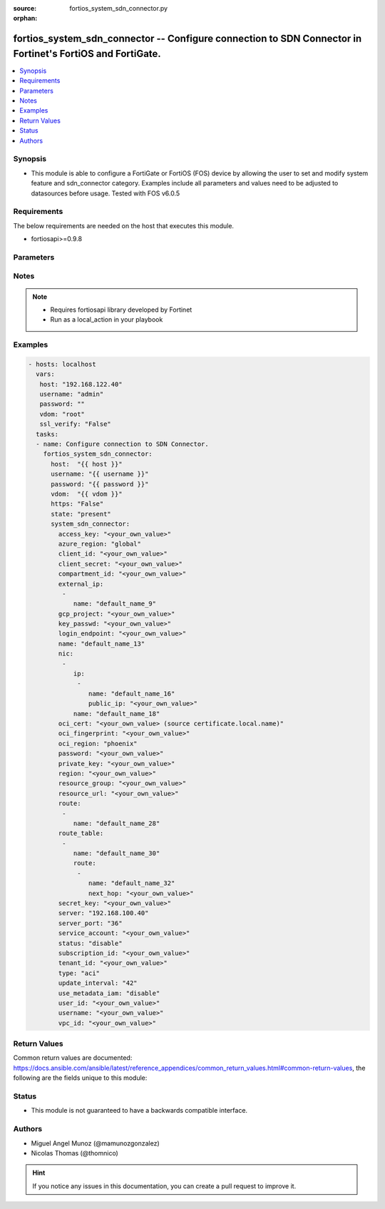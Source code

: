 :source: fortios_system_sdn_connector.py

:orphan:

.. _fortios_system_sdn_connector:

fortios_system_sdn_connector -- Configure connection to SDN Connector in Fortinet's FortiOS and FortiGate.
++++++++++++++++++++++++++++++++++++++++++++++++++++++++++++++++++++++++++++++++++++++++++++++++++++++++++

.. versionadded:: 2.8

.. contents::
   :local:
   :depth: 1


Synopsis
--------
- This module is able to configure a FortiGate or FortiOS (FOS) device by allowing the user to set and modify system feature and sdn_connector category. Examples include all parameters and values need to be adjusted to datasources before usage. Tested with FOS v6.0.5


Requirements
------------
The below requirements are needed on the host that executes this module.

- fortiosapi>=0.9.8


Parameters
----------

.. raw:: html

    <ul>

    <li><span class="li-head">host</span> - FortiOS or FortiGate IP address. <span class="li-normal">type: str</span> <span class="li-required">required: false</span></li>
    <li><span class="li-head">username</span> - FortiOS or FortiGate username. <span class="li-normal">type: str</span> <span class="li-required">required: false</span></li>
    <li><span class="li-head">password</span> - FortiOS or FortiGate password. <span class="li-normal">type: str</span> <span class="li-normal">default: ""</span></li>
    <li><span class="li-head">vdom</span> - Virtual domain, among those defined previously. A vdom is a virtual instance of the FortiGate that can be configured and used as a different unit. <span class="li-normal">type: str</span> <span class="li-normal">default: root</span></li>
    <li><span class="li-head">https</span> - Indicates if the requests towards FortiGate must use HTTPS protocol. <span class="li-normal">type: bool</span> <span class="li-normal">default: true</span></li>
    <li><span class="li-head">ssl_verify</span> - Ensures FortiGate certificate must be verified by a proper CA. <span class="li-normal">type: bool</span> <span class="li-normal">default: true</span></li>
    <li><span class="li-head">state</span> - Indicates whether to create or remove the object. This attribute was present already in previous version in a deeper level. It has been moved out to this outer level. <span class="li-normal">type: str</span> <span class="li-required">required: false</span> <span class="li-normal">choices: present,  absent</span></li>
    <li><span class="li-head">system_sdn_connector</span> - Configure connection to SDN Connector. <span class="li-normal">default: null</span> <span class="li-normal">type: dict</span></li>
            <ul class="ul-self">

            <li><span class="li-head">state</span> - B(Deprecated) Starting with Ansible 2.9 we recommend using the top-level 'state' parameter. HORIZONTALLINE Indicates whether to create or remove the object. <span class="li-normal">type: str</span> <span class="li-required">required: false</span> <span class="li-normal">choices: present,  absent</span></li>
            <li><span class="li-head">access_key</span> - AWS access key ID. <span class="li-normal">type: str</span></li>
            <li><span class="li-head">azure_region</span> - Azure server region. <span class="li-normal">type: str</span> <span class="li-normal">choices: global,  china,  germany,  usgov,  local</span></li>
            <li><span class="li-head">client_id</span> - Azure client ID (application ID). <span class="li-normal">type: str</span></li>
            <li><span class="li-head">client_secret</span> - Azure client secret (application key). <span class="li-normal">type: str</span></li>
            <li><span class="li-head">compartment_id</span> - Compartment ID. <span class="li-normal">type: str</span></li>
            <li><span class="li-head">external_ip</span> - Configure GCP external IP. <span class="li-normal">type: list</span></li>
                    <ul class="ul-self">

                    <li><span class="li-head">name</span> - External IP name. <span class="li-required">required</span> <span class="li-normal">type: str</span>
                    </ul>

            <li><span class="li-head">gcp_project</span> - GCP project name. <span class="li-normal">type: str</span></li>
            <li><span class="li-head">key_passwd</span> - Private key password. <span class="li-normal">type: str</span></li>
            <li><span class="li-head">login_endpoint</span> - Azure Stack login enpoint. <span class="li-normal">type: str</span></li>
            <li><span class="li-head">name</span> - SDN connector name. <span class="li-required">required</span> <span class="li-normal">type: str</span></li>
            <li><span class="li-head">nic</span> - Configure Azure network interface. <span class="li-normal">type: list</span></li>
                    <ul class="ul-self">

                    <li><span class="li-head">ip</span> - Configure IP configuration. <span class="li-normal">type: list</span></li>
                            <ul class="ul-self">

                            <li><span class="li-head">name</span> - IP configuration name. <span class="li-required">required</span> <span class="li-normal">type: str</span></li>
                            <li><span class="li-head">public_ip</span> - Public IP name. <span class="li-normal">type: str</span>
                            </ul>

                    <li><span class="li-head">name</span> - Network interface name. <span class="li-required">required</span> <span class="li-normal">type: str</span>
                    </ul>

            <li><span class="li-head">oci_cert</span> - OCI certificate. Source certificate.local.name. <span class="li-normal">type: str</span></li>
            <li><span class="li-head">oci_fingerprint</span> - OCI pubkey fingerprint. <span class="li-normal">type: str</span></li>
            <li><span class="li-head">oci_region</span> - OCI server region. <span class="li-normal">type: str</span> <span class="li-normal">choices: phoenix,  ashburn,  frankfurt,  london</span></li>
            <li><span class="li-head">password</span> - Password of the remote SDN connector as login credentials. <span class="li-normal">type: str</span></li>
            <li><span class="li-head">private_key</span> - Private key of GCP service account. <span class="li-normal">type: str</span></li>
            <li><span class="li-head">region</span> - AWS region name. <span class="li-normal">type: str</span></li>
            <li><span class="li-head">resource_group</span> - Azure resource group. <span class="li-normal">type: str</span></li>
            <li><span class="li-head">resource_url</span> - Azure Stack resource URL. <span class="li-normal">type: str</span></li>
            <li><span class="li-head">route</span> - Configure GCP route. <span class="li-normal">type: list</span></li>
                    <ul class="ul-self">

                    <li><span class="li-head">name</span> - Route name. <span class="li-required">required</span> <span class="li-normal">type: str</span>
                    </ul>

            <li><span class="li-head">route_table</span> - Configure Azure route table. <span class="li-normal">type: list</span></li>
                    <ul class="ul-self">

                    <li><span class="li-head">name</span> - Route table name. <span class="li-required">required</span> <span class="li-normal">type: str</span></li>
                    <li><span class="li-head">route</span> - Configure Azure route. <span class="li-normal">type: list</span></li>
                            <ul class="ul-self">

                            <li><span class="li-head">name</span> - Route name. <span class="li-required">required</span> <span class="li-normal">type: str</span></li>
                            <li><span class="li-head">next_hop</span> - Next hop address. <span class="li-normal">type: str</span>
                            </ul>

                    </ul>

            <li><span class="li-head">secret_key</span> - AWS secret access key. <span class="li-normal">type: str</span></li>
            <li><span class="li-head">server</span> - Server address of the remote SDN connector. <span class="li-normal">type: str</span></li>
            <li><span class="li-head">server_port</span> - Port number of the remote SDN connector. <span class="li-normal">type: int</span></li>
            <li><span class="li-head">service_account</span> - GCP service account email. <span class="li-normal">type: str</span></li>
            <li><span class="li-head">status</span> - Enable/disable connection to the remote SDN connector. <span class="li-normal">type: str</span> <span class="li-normal">choices: disable,  enable</span></li>
            <li><span class="li-head">subscription_id</span> - Azure subscription ID. <span class="li-normal">type: str</span></li>
            <li><span class="li-head">tenant_id</span> - Tenant ID (directory ID). <span class="li-normal">type: str</span> <span class="li-normal">type:</span> Type of SDN connector. <span class="li-normal">type: str</span> <span class="li-normal">choices: aci,  aws,  azure,  gcp,  nsx,  nuage,  oci,  openstack</span></li>
            <li><span class="li-head">update_interval</span> - Dynamic object update interval (0 - 3600 sec, 0 means disabled). <span class="li-normal">type: int</span></li>
            <li><span class="li-head">use_metadata_iam</span> - Enable/disable using IAM role from metadata to call API. <span class="li-normal">type: str</span> <span class="li-normal">choices: disable,  enable</span></li>
            <li><span class="li-head">user_id</span> - User ID. <span class="li-normal">type: str</span></li>
            <li><span class="li-head">username</span> - Username of the remote SDN connector as login credentials. <span class="li-normal">type: str</span></li>
            <li><span class="li-head">vpc_id</span> - AWS VPC ID. <span class="li-normal">type: str</span>
            </ul>

    </ul>




Notes
-----

.. note::


   - Requires fortiosapi library developed by Fortinet

   - Run as a local_action in your playbook



Examples
--------

.. code-block:: yaml+jinja

    - hosts: localhost
      vars:
       host: "192.168.122.40"
       username: "admin"
       password: ""
       vdom: "root"
       ssl_verify: "False"
      tasks:
      - name: Configure connection to SDN Connector.
        fortios_system_sdn_connector:
          host:  "{{ host }}"
          username: "{{ username }}"
          password: "{{ password }}"
          vdom:  "{{ vdom }}"
          https: "False"
          state: "present"
          system_sdn_connector:
            access_key: "<your_own_value>"
            azure_region: "global"
            client_id: "<your_own_value>"
            client_secret: "<your_own_value>"
            compartment_id: "<your_own_value>"
            external_ip:
             -
                name: "default_name_9"
            gcp_project: "<your_own_value>"
            key_passwd: "<your_own_value>"
            login_endpoint: "<your_own_value>"
            name: "default_name_13"
            nic:
             -
                ip:
                 -
                    name: "default_name_16"
                    public_ip: "<your_own_value>"
                name: "default_name_18"
            oci_cert: "<your_own_value> (source certificate.local.name)"
            oci_fingerprint: "<your_own_value>"
            oci_region: "phoenix"
            password: "<your_own_value>"
            private_key: "<your_own_value>"
            region: "<your_own_value>"
            resource_group: "<your_own_value>"
            resource_url: "<your_own_value>"
            route:
             -
                name: "default_name_28"
            route_table:
             -
                name: "default_name_30"
                route:
                 -
                    name: "default_name_32"
                    next_hop: "<your_own_value>"
            secret_key: "<your_own_value>"
            server: "192.168.100.40"
            server_port: "36"
            service_account: "<your_own_value>"
            status: "disable"
            subscription_id: "<your_own_value>"
            tenant_id: "<your_own_value>"
            type: "aci"
            update_interval: "42"
            use_metadata_iam: "disable"
            user_id: "<your_own_value>"
            username: "<your_own_value>"
            vpc_id: "<your_own_value>"



Return Values
-------------
Common return values are documented: https://docs.ansible.com/ansible/latest/reference_appendices/common_return_values.html#common-return-values, the following are the fields unique to this module:

.. raw:: html

    <ul>

    <li><span class="li-return">build</span> - Build number of the fortigate image <span class="li-normal">returned: always</span> <span class="li-normal">type: str</span> <span class="li-normal">sample: '1547'</span></li>
    <li><span class="li-return">http_method</span> - Last method used to provision the content into FortiGate <span class="li-normal">returned: always</span> <span class="li-normal">type: str</span> <span class="li-normal">sample: 'PUT'</span></li>
    <li><span class="li-return">http_status</span> - Last result given by FortiGate on last operation applied <span class="li-normal">returned: always</span> <span class="li-normal">type: str</span> <span class="li-normal">sample: 200</span></li>
    <li><span class="li-return">mkey</span> - Master key (id) used in the last call to FortiGate <span class="li-normal">returned: success</span> <span class="li-normal">type: str</span> <span class="li-normal">sample: id</span></li>
    <li><span class="li-return">name</span> - Name of the table used to fulfill the request <span class="li-normal">returned: always</span> <span class="li-normal">type: str</span> <span class="li-normal">sample: urlfilter</span></li>
    <li><span class="li-return">path</span> - Path of the table used to fulfill the request <span class="li-normal">returned: always</span> <span class="li-normal">type: str</span> <span class="li-normal">sample: webfilter</span></li>
    <li><span class="li-return">revision</span> - Internal revision number <span class="li-normal">returned: always</span> <span class="li-normal">type: str</span> <span class="li-normal">sample: 17.0.2.10658</span></li>
    <li><span class="li-return">serial</span> - Serial number of the unit <span class="li-normal">returned: always</span> <span class="li-normal">type: str</span> <span class="li-normal">sample: FGVMEVYYQT3AB5352</span></li>
    <li><span class="li-return">status</span> - Indication of the operation's result <span class="li-normal">returned: always</span> <span class="li-normal">type: str</span> <span class="li-normal">sample: success</span></li>
    <li><span class="li-return">vdom</span> - Virtual domain used <span class="li-normal">returned: always</span> <span class="li-normal">type: str</span> <span class="li-normal">sample: root</span></li>
    <li><span class="li-return">version</span> - Version of the FortiGate <span class="li-normal">returned: always</span> <span class="li-normal">type: str</span> <span class="li-normal">sample: v5.6.3</span></li>
    </ul>



Status
------

- This module is not guaranteed to have a backwards compatible interface.



Authors
-------

- Miguel Angel Munoz (@mamunozgonzalez)
- Nicolas Thomas (@thomnico)



.. hint::
    If you notice any issues in this documentation, you can create a pull request to improve it.